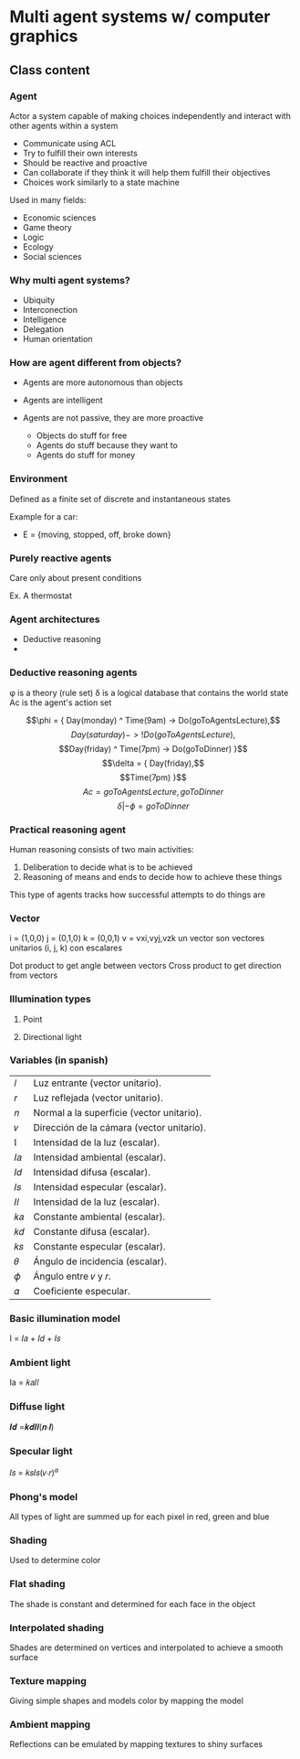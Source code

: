 * Multi agent systems w/ computer graphics

** Class content
   
*** Agent
    Actor a system capable of making choices independently and interact with other agents within a system

    - Communicate using ACL
    - Try to fulfill their own interests
    - Should be reactive and proactive
    - Can collaborate if they think it will help them fulfill their objectives
    - Choices work similarly to a state machine

    Used in many fields:
    - Economic sciences
    - Game theory
    - Logic
    - Ecology
    - Social sciences
    
*** Why multi agent systems?
    - Ubiquity
    - Interconection
    - Intelligence
    - Delegation
    - Human orientation
   
*** How are agent different from objects?
    - Agents are more autonomous than objects
    - Agents are intelligent
    - Agents are not passive, they are more proactive

      * Objects do stuff for free
      * Agents do stuff because they want to
      * Agents do stuff for money
     
        
*** Environment
    Defined as a finite set of discrete and instantaneous states

    Example for a car:
    - E = {moving, stopped, off, broke down}
   
*** Purely reactive agents
    Care only about present conditions

    Ex. A thermostat

    
*** Agent architectures
    - Deductive reasoning
    - 
    
      
*** Deductive reasoning agents
    \phi is a theory (rule set)
    \delta is a logical database that contains the world state
    Ac is the agent's action set

   $$\phi = { Day(monday) ^ Time(9am) -> Do(goToAgentsLecture),$$
    $$Day(saturday) -> !Do(goToAgentsLecture),$$
    $$Day(friday) ^ Time(7pm) -> Do(goToDinner) }$$
    $$\delta = { Day(friday),$$
    $$Time(7pm) }$$
    $$Ac = { goToAgentsLecture, goToDinner }$$
    $$\delta | -\phi = goToDinner$$
    
*** Practical reasoning agent
    Human reasoning consists of two main activities:
    1. Deliberation to decide what is to be achieved
    2. Reasoning of means and ends to decide how to achieve these things

    This type of agents tracks how successful attempts to do things are

*** Vector
    i = (1,0,0)
    j = (0,1,0)
    k = (0,0,1)
    v = vxi,vyj,vzk
    un vector son vectores unitarios (i, j, k) con escalares

    Dot product to get angle between vectors
    Cross product to get direction from vectors

    
*** Illumination types
   
**** Point
     
**** Directional light

*** Variables (in spanish)
   | 𝑙  | Luz entrante (vector unitario).           |
   | 𝑟  | Luz reflejada (vector unitario).          |
   | 𝑛  | Normal a la superficie (vector unitario). |
   | 𝑣  | Dirección de la cámara (vector unitario). |
   | I  | Intensidad de la luz (escalar).           |
   | 𝐼𝑎 | Intensidad ambiental (escalar).           |
   | 𝐼𝑑 | Intensidad difusa (escalar).              |
   | 𝐼𝑠 | Intensidad especular (escalar).           |
   | 𝐼𝑙 | Intensidad de la luz (escalar).           |
   | 𝑘𝑎 | Constante ambiental (escalar).            |
   | 𝑘𝑑 | Constante difusa (escalar).               |
   | 𝑘𝑠 | Constante especular (escalar).            |
   | 𝜃  | Ángulo de incidencia (escalar).           |
   | 𝜙  | Ángulo entre 𝑣 y 𝑟.                       |
   | 𝛼  | Coeficiente especular.                    |
     
*** Basic illumination model
    I = 𝐼𝑎 + 𝐼𝑑 + 𝐼𝑠
    
*** Ambient light
    Ia = 𝑘𝑎𝐼𝑙

*** Diffuse light
    𝑰𝒅 =𝒌𝒅𝑰𝒍(𝒏∙𝒍)

    
*** Specular light
    𝐼𝑠 = 𝑘𝑠𝐼𝑠(𝑣∙𝑟)^𝛼 

  
*** Phong's model
    All types of light are summed up for each pixel in red, green and blue

    
*** Shading
    Used to determine color

*** Flat shading
    The shade is constant and determined for each face in the object

    
*** Interpolated shading
    Shades are determined on vertices and interpolated to achieve a smooth surface

*** Texture mapping
    Giving simple shapes and models color by mapping the model

*** Ambient mapping
    Reflections can be emulated by mapping textures to shiny surfaces

